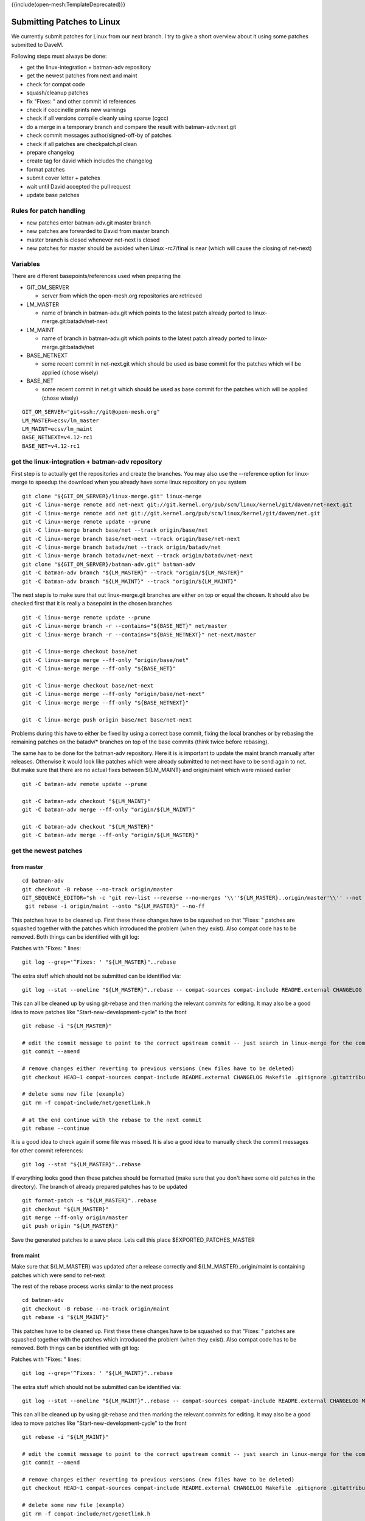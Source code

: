 {{include(open-mesh:TemplateDeprecated)}}

Submitting Patches to Linux
===========================

We currently submit patches for Linux from our next branch. I try to
give a short overview about it using some patches submitted to DaveM.

Following steps must always be done:

-  get the linux-integration + batman-adv repository
-  get the newest patches from next and maint
-  check for compat code
-  squash/cleanup patches
-  fix "Fixes: " and other commit id references
-  check if coccinelle prints new warnings
-  check if all versions compile cleanly using sparse (cgcc)
-  do a merge in a temporary branch and compare the result with
   batman-adv:next.git
-  check commit messages author/signed-off-by of patches
-  check if all patches are checkpatch.pl clean
-  prepare changelog
-  create tag for david which includes the changelog
-  format patches
-  submit cover letter + patches
-  wait until David accepted the pull request
-  update base patches

Rules for patch handling
------------------------

-  new patches enter batman-adv.git master branch
-  new patches are forwarded to David from master branch
-  master branch is closed whenever net-next is closed
-  new patches for master should be avoided when Linux -rc7/final is
   near (which will cause the closing of net-next)

Variables
---------

There are different basepoints/references used when preparing the

-  GIT\_OM\_SERVER

   -  server from which the open-mesh.org repositories are retrieved

-  LM\_MASTER

   -  name of branch in batman-adv.git which points to the latest patch
      already ported to linux-merge.git:batadv/net-next

-  LM\_MAINT

   -  name of branch in batman-adv.git which points to the latest patch
      already ported to linux-merge.git:batadv/net

-  BASE\_NETNEXT

   -  some recent commit in net-next.git which should be used as base
      commit for the patches which will be applied (chose wisely)

-  BASE\_NET

   -  some recent commit in net.git which should be used as base commit
      for the patches which will be applied (chose wisely)

::

    GIT_OM_SERVER="git+ssh://git@open-mesh.org" 
    LM_MASTER=ecsv/lm_master
    LM_MAINT=ecsv/lm_maint
    BASE_NETNEXT=v4.12-rc1
    BASE_NET=v4.12-rc1

get the linux-integration + batman-adv repository
-------------------------------------------------

First step is to actually get the repositories and create the branches.
You may also use the --reference option for linux-merge to speedup the
download when you already have some linux repository on you system

::

    git clone "${GIT_OM_SERVER}/linux-merge.git" linux-merge
    git -C linux-merge remote add net-next git://git.kernel.org/pub/scm/linux/kernel/git/davem/net-next.git
    git -C linux-merge remote add net git://git.kernel.org/pub/scm/linux/kernel/git/davem/net.git
    git -C linux-merge remote update --prune
    git -C linux-merge branch base/net --track origin/base/net
    git -C linux-merge branch base/net-next --track origin/base/net-next
    git -C linux-merge branch batadv/net --track origin/batadv/net
    git -C linux-merge branch batadv/net-next --track origin/batadv/net-next
    git clone "${GIT_OM_SERVER}/batman-adv.git" batman-adv
    git -C batman-adv branch "${LM_MASTER}" --track "origin/${LM_MASTER}"
    git -C batman-adv branch "${LM_MAINT}" --track "origin/${LM_MAINT}"

The next step is to make sure that out linux-merge.git branches are
either on top or equal the chosen. It should also be checked first that
it is really a basepoint in the chosen branches

::

    git -C linux-merge remote update --prune
    git -C linux-merge branch -r --contains="${BASE_NET}" net/master
    git -C linux-merge branch -r --contains="${BASE_NETNEXT}" net-next/master

    git -C linux-merge checkout base/net
    git -C linux-merge merge --ff-only "origin/base/net"
    git -C linux-merge merge --ff-only "${BASE_NET}"

    git -C linux-merge checkout base/net-next
    git -C linux-merge merge --ff-only "origin/base/net-next"
    git -C linux-merge merge --ff-only "${BASE_NETNEXT}"

    git -C linux-merge push origin base/net base/net-next

Problems during this have to either be fixed by using a correct base
commit, fixing the local branches or by rebasing the remaining patches
on the batadv/\* branches on top of the base commits (think twice before
rebasing).

The same has to be done for the batman-adv repository. Here it is is
important to update the maint branch manually after releases. Otherwise
it would look like patches which were already submitted to net-next have
to be send again to net. But make sure that there are no actual fixes
between ${LM\_MAINT} and origin/maint which were missed earlier

::

    git -C batman-adv remote update --prune

    git -C batman-adv checkout "${LM_MAINT}"
    git -C batman-adv merge --ff-only "origin/${LM_MAINT}"

    git -C batman-adv checkout "${LM_MASTER}"
    git -C batman-adv merge --ff-only "origin/${LM_MASTER}"

get the newest patches
----------------------

from master
~~~~~~~~~~~

::

    cd batman-adv
    git checkout -B rebase --no-track origin/master
    GIT_SEQUENCE_EDITOR="sh -c 'git rev-list --reverse --no-merges '\\''${LM_MASTER}..origin/master'\\'' --not origin/maint|awk '\\''{ print \"pick \"\$1}'\\'' > \$1' \$@" \
     git rebase -i origin/maint --onto "${LM_MASTER}" --no-ff

This patches have to be cleaned up. First these these changes have to be
squashed so that "Fixes: " patches are squashed together with the
patches which introduced the problem (when they exist). Also compat code
has to be removed. Both things can be identified with git log:

Patches with "Fixes: " lines:

::

    git log --grep='^Fixes: ' "${LM_MASTER}"..rebase

The extra stuff which should not be submitted can be identified via:

::

    git log --stat --oneline "${LM_MASTER}"..rebase -- compat-sources compat-include README.external CHANGELOG Makefile .gitignore .gitattributes compat.h gen-compat-autoconf.sh README

This can all be cleaned up by using git-rebase and then marking the
relevant commits for editing. It may also be a good idea to move patches
like "Start-new-development-cycle" to the front

::

    git rebase -i "${LM_MASTER}"

    # edit the commit message to point to the correct upstream commit -- just search in linux-merge for the commit name
    git commit --amend

    # remove changes either reverting to previous versions (new files have to be deleted)
    git checkout HEAD~1 compat-sources compat-include README.external CHANGELOG Makefile .gitignore .gitattributes compat.h gen-compat-autoconf.sh README

    # delete some new file (example)
    git rm -f compat-include/net/genetlink.h

    # at the end continue with the rebase to the next commit
    git rebase --continue

It is a good idea to check again if some file was missed. It is also a
good idea to manually check the commit messages for other commit
references:

::

    git log --stat "${LM_MASTER}"..rebase

If everything looks good then these patches should be formatted (make
sure that you don't have some old patches in the directory). The branch
of already prepared patches has to be updated

::

    git format-patch -s "${LM_MASTER}"..rebase
    git checkout "${LM_MASTER}"
    git merge --ff-only origin/master
    git push origin "${LM_MASTER}"

Save the generated patches to a save place. Lets call this place
$EXPORTED\_PATCHES\_MASTER

from maint
~~~~~~~~~~

Make sure that ${LM\_MASTER} was updated after a release correctly and
${LM\_MASTER}..origin/maint is containing patches which were send to
net-next

The rest of the rebase process works similar to the next process

::

    cd batman-adv
    git checkout -B rebase --no-track origin/maint
    git rebase -i "${LM_MAINT}"

This patches have to be cleaned up. First these these changes have to be
squashed so that "Fixes: " patches are squashed together with the
patches which introduced the problem (when they exist). Also compat code
has to be removed. Both things can be identified with git log:

Patches with "Fixes: " lines:

::

    git log --grep='^Fixes: ' "${LM_MAINT}"..rebase

The extra stuff which should not be submitted can be identified via:

::

    git log --stat --oneline "${LM_MAINT}"..rebase -- compat-sources compat-include README.external CHANGELOG Makefile .gitignore .gitattributes compat.h gen-compat-autoconf.sh README

This can all be cleaned up by using git-rebase and then marking the
relevant commits for editing. It may also be a good idea to move patches
like "Start-new-development-cycle" to the front

::

    git rebase -i "${LM_MAINT}"

    # edit the commit message to point to the correct upstream commit -- just search in linux-merge for the commit name
    git commit --amend

    # remove changes either reverting to previous versions (new files have to be deleted)
    git checkout HEAD~1 compat-sources compat-include README.external CHANGELOG Makefile .gitignore .gitattributes compat.h gen-compat-autoconf.sh README

    # delete some new file (example)
    git rm -f compat-include/net/genetlink.h

    # at the end continue with the rebase to the next commit
    git rebase --continue

It is a good idea to check again if some file was missed. It is also a
good idea to manually check the commit messages for other commit
references or missing signed-off-by:

::

    git log --stat "${LM_MAINT}"..rebase

If everything looks good then these patches should be formatted (make
sure that you don't have some old patches in the directory). The branch
of already prepared patches has to be updated

::

    git format-patch -s "${LM_MAINT}"..rebase
    git checkout "${LM_MAINT}"
    git merge --ff-only origin/maint
    git push origin "${LM_MAINT}"

Save the generated patches to a save place. Lets call this place
$EXPORTED\_PATCHES\_MAINT

Apply patches on linux-merge
----------------------------

from master
~~~~~~~~~~~

The patches were already exported. So they only have to be applied in
the correct branch

::

    cd linux-merge
    git checkout batadv/net-next
    git merge --ff-only origin/batadv/net-next
    ./scripts/checkpatch --strict "${EXPORTED_PATCHES_MASTER}"/*.patch
    git am -s "${EXPORTED_PATCHES_MASTER}"/*.patch
    git push origin batadv/net-next

from maint
~~~~~~~~~~

The patches were already exported. So they only have to be applied in
the correct branch

::

    cd linux-merge
    git checkout batadv/net
    git merge --ff-only origin/batadv/net
    ./scripts/checkpatch --strict "${EXPORTED_PATCHES_MAINT}"/*.patch
    git am -s "${EXPORTED_PATCHES_MAINT}"/*.patch
    git push origin batadv/net

check if coccinelle prints new warnings
---------------------------------------

::

    make coccicheck KBUILD_EXTMOD=net/batman-adv/

check if all versions compile cleanly using sparse (cgcc)
---------------------------------------------------------

First the linux-merge build environment has to be prepared

::

    make allnoconfig
    cat >> .config << EOF
    CONFIG_SMP=y
    CONFIG_EMBEDDED=n
    CONFIG_EXPERT=n
    CONFIG_MODULES=y
    CONFIG_MODULE_UNLOAD=y
    CONFIG_MODVERSIONS=y
    CONFIG_MODULE_SRCVERSION_ALL=y

    CONFIG_CRC16=y
    CONFIG_LIBCRC32C=y
    CONFIG_NET=y
    CONFIG_INET=y
    CONFIG_DEBUG_FS=y
    CONFIG_IPV6=y
    CONFIG_BRIDGE=y
    CONFIG_VLAN_8021Q=y
    CONFIG_WIRELESS=y
    CONFIG_CFG80211=y
    CONFIG_CFG80211=y

    CONFIG_BATMAN_ADV=y
    CONFIG_BATMAN_ADV_BATMAN_V=y
    CONFIG_BATMAN_ADV_BLA=y
    CONFIG_BATMAN_ADV_DAT=y
    CONFIG_BATMAN_ADV_NC=y
    CONFIG_BATMAN_ADV_MCAST=y

    CONFIG_CC_STACKPROTECTOR_STRONG=y
    CONFIG_LOCKUP_DETECTOR=y
    CONFIG_DETECT_HUNG_TASK=y
    CONFIG_SCHED_STACK_END_CHECK=y
    CONFIG_DEBUG_RT_MUTEXES=y
    CONFIG_DEBUG_SPINLOCK=y
    CONFIG_DEBUG_MUTEXES=y
    CONFIG_PROVE_LOCKING=y
    CONFIG_LOCK_STAT=y
    CONFIG_DEBUG_LOCKDEP=y
    CONFIG_DEBUG_ATOMIC_SLEEP=y
    CONFIG_DEBUG_LIST=y
    CONFIG_DEBUG_PI_LIST=y
    CONFIG_DEBUG_SG=y
    CONFIG_DEBUG_NOTIFIERS=y
    CONFIG_PROVE_RCU_REPEATEDLY=y
    CONFIG_SPARSE_RCU_POINTER=y
    CONFIG_DEBUG_STRICT_USER_COPY_CHECKS=y
    CONFIG_X86_VERBOSE_BOOTUP=y
    CONFIG_DEBUG_RODATA=y
    CONFIG_DEBUG_RODATA_TEST=n
    CONFIG_DEBUG_SET_MODULE_RONX=y
    CONFIG_PAGE_EXTENSION=y
    CONFIG_DEBUG_PAGEALLOC=y
    CONFIG_DEBUG_OBJECTS=y
    CONFIG_DEBUG_OBJECTS_FREE=y
    CONFIG_DEBUG_OBJECTS_TIMERS=y
    CONFIG_DEBUG_OBJECTS_WORK=y
    CONFIG_DEBUG_OBJECTS_RCU_HEAD=y
    CONFIG_DEBUG_OBJECTS_PERCPU_COUNTER=y
    CONFIG_DEBUG_KMEMLEAK=y
    CONFIG_DEBUG_STACK_USAGE=y
    CONFIG_DEBUG_STACKOVERFLOW=y
    CONFIG_DEBUG_INFO=y
    CONFIG_DEBUG_INFO_DWARF4=y
    CONFIG_GDB_SCRIPTS=y
    CONFIG_READABLE_ASM=y
    CONFIG_STACK_VALIDATION=y
    CONFIG_WQ_WATCHDOG=y
    CONFIG_DEBUG_KOBJECT_RELEASE=y
    CONFIG_DEBUG_WQ_FORCE_RR_CPU=y
    CONFIG_OPTIMIZE_INLINING=y
    EOF
    make olddefconfig
    make -j$(nproc || echo 1)

Then the rebuild has to be done between batadv/net-next and
base/net-next (or between batadv/net and base/net) for each commit:

::

    git checkout batadv/net-next
    git rebase -i base/net-next -x 'make C=1'

check if all patches are in linux-merge
---------------------------------------

TODO

submit patches
--------------

TODO

A good commit in has to be chosen. We should not send more than 20
patches for net-next for each pull request. A lower number (6?) of
patches should be used for net.

Lets assume a good commit is 4e3e823b5a503235630921287f130e1d8d22d200

::

    TAG=batadv-next-for-davem-20160701
    git tag -s ${TAG} 4e3e823b5a503235630921287f130e1d8d22d200
    # write a good commit message
    git push origin ${TAG}

The patches then have to be prepared and the cover letter has to be
created for the pull request. For net-next it would look like:

::

    TAG=batadv-next-for-davem-20160701
    git format-patch --cover-letter base/net-next..${TAG}
    sed -i '/\*\*\* BLURB HERE \*\*\*/q' 0000-cover-letter.patch
    git request-pull base/net-next git://git.open-mesh.org/linux-merge.git ${TAG} >> 0000-cover-letter.patch
    # write cover letter
    git send-email --to=davem@davemloft.net --cc=netdev@vger.kernel.org --cc=b.a.t.m.a.n@lists.open-mesh.org 00*.patch

or for net:

::

    TAG=batadv-net-for-davem-20160701
    git format-patch --cover-letter base/net..${TAG}
    sed -i '/\*\*\* BLURB HERE \*\*\*/q' 0000-cover-letter.patch
    git request-pull base/net git://git.open-mesh.org/linux-merge.git ${TAG} >> 0000-cover-letter.patch
    # write cover letter
    git send-email --to=davem@davemloft.net --cc=netdev@vger.kernel.org --cc=b.a.t.m.a.n@lists.open-mesh.org 00*.patch

Now I will write something like

::

    Subject: pull request for net-next: batman-adv 2016-07-01

    Hi David,

    we are a bit late to submit our feature patches, but I hope we make it in time.
    Antonio is taking a pause in his upstream work, so I'll be submitting our
    batman-adv patches for now. It is my first time, so please bear with me. 

    Please pull or let me know of any problem!

    Thank you,
          Simon

    The following changes since commit 99860208bc62d8ebd5c57495b84856506fe075bc:

      sched: remove NET_XMIT_POLICED (2016-06-12 22:02:11 -0400)

    are available in the git repository at:

      git://git.open-mesh.org/linux-merge.git tags/batadv-next-for-davem-20160701

    for you to fetch changes up to 4e3e823b5a503235630921287f130e1d8d22d200:

      batman-adv: Add debugfs table for mcast flags (2016-06-30 10:29:43 +0200)

    ----------------------------------------------------------------
    This feature patchset includes the following changes:

     - two patches with minimal clean up work by Antonio Quartulli and
       Simon Wunderlich

     - eight patches of B.A.T.M.A.N. V, API and documentation clean
       up work, by Antonio Quartulli and Marek Lindner

     - Andrew Lunn fixed the skb priority adoption when forwarding
       fragmented packets (two patches)

     - Multicast optimization support is now enabled for bridges which
       comes with some protocol updates, by Linus Luessing

    ----------------------------------------------------------------
    Andrew Lunn (2):
      batman-adv: Set skb priority in fragments
      batman-adv: Include frame priority in fragment header

    Antonio Quartulli (4):
      batman-adv: statically print gateway table header
      batman-adv: remove ogm_emit and ogm_schedule API calls
      batman-adv: remove useless inline attribute for sysfs helper function
      batman-adv: move GW mode and selection class to private data structure

    Linus Lüssing (4):
      batman-adv: Always flood IGMP/MLD reports
      batman-adv: Add multicast optimization support for bridged setups
      batman-adv: Adding logging of mcast flag changes
      batman-adv: Add debugfs table for mcast flags

    Marek Lindner (5):
      batman-adv: document sysfs files in alphabetical order
      batman-adv: update elp interval documentation
      batman-adv: refactor batadv_neigh_node_* functions to follow common
        style
      batman-adv: remove unused callback from batadv_algo_ops struct
      batman-adv: init ELP tweaking options only once

    Simon Wunderlich (2):
      batman-adv: Start new development cycle
      batman-adv: remove unused vid local variable in tt seq print

     .../ABI/testing/sysfs-class-net-batman-adv         |  20 +-
     net/batman-adv/Kconfig                             |   2 +-
     net/batman-adv/bat_algo.h                          |   7 +-
     net/batman-adv/bat_iv_ogm.c                        |  72 ++-
     net/batman-adv/bat_v.c                             |  29 +-
     net/batman-adv/bat_v_elp.c                         |   4 +-
     net/batman-adv/bat_v_ogm.c                         |   4 +-
     net/batman-adv/debugfs.c                           |  23 +
     net/batman-adv/fragmentation.c                     |  12 +-
     net/batman-adv/gateway_client.c                    |  15 +-
     net/batman-adv/gateway_common.c                    |   6 +-
     net/batman-adv/hard-interface.c                    |   6 +-
     net/batman-adv/main.c                              |   2 -
     net/batman-adv/main.h                              |   6 +-
     net/batman-adv/multicast.c                         | 499 +++++++++++++++++++--
     net/batman-adv/multicast.h                         |   3 +
     net/batman-adv/originator.c                        |  40 +-
     net/batman-adv/originator.h                        |   6 +-
     net/batman-adv/packet.h                            |   7 +-
     net/batman-adv/routing.c                           |   2 +
     net/batman-adv/send.c                              |  61 +--
     net/batman-adv/send.h                              |   4 +-
     net/batman-adv/soft-interface.c                    |  10 +-
     net/batman-adv/sysfs.c                             |  22 +-
     net/batman-adv/translation-table.c                 |   2 -
     net/batman-adv/types.h                             |  32 +-
     26 files changed, 704 insertions(+), 192 deletions(-)

update base patches after successful pull request
-------------------------------------------------

TODO
